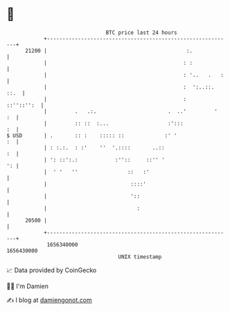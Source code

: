 * 👋

#+begin_example
                                   BTC price last 24 hours                    
               +------------------------------------------------------------+ 
         21200 |                                             :.             | 
               |                                            : :             | 
               |                                            : '..   .   :   | 
               |                                            :  ':..::. ::.  | 
               |                                            :    ::''::'':  | 
               |         .   .:.                       .  ..'         '  :  | 
               |         :: ::  :...                   :':::             :  | 
   $ USD       | .       :: :    ::::: ::             :' '               :  | 
               | : :.:.  : :'    ''  '.::::       ..::                   :  | 
               | ': ::':.:            :''::     ::'' '                   ': | 
               |  ' '   ''                ::   :'                           | 
               |                           ::::'                            | 
               |                           '::                              | 
               |                             :                              | 
         20500 |                                                            | 
               +------------------------------------------------------------+ 
                1656340000                                        1656430000  
                                       UNIX timestamp                         
#+end_example
📈 Data provided by CoinGecko

🧑‍💻 I'm Damien

✍️ I blog at [[https://www.damiengonot.com][damiengonot.com]]
